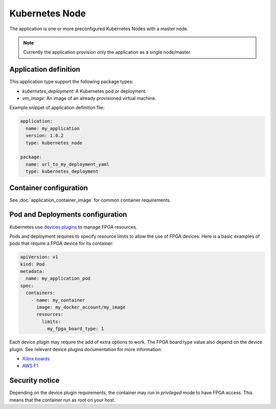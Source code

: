Kubernetes Node
===============

The application is one or more preconfigured Kubernetes Nodes with a master
node.

.. note:: Currently the application provision only the application as a single
          node/master.

Application definition
----------------------

This application type support the following package types:

* `kubernetes_deployment`: A Kubernetes pod or deployment.
* `vm_image`: An image of an already provisioned virtual machine.

Example snippet of application definition file:

.. code-block:: yaml

   application:
     name: my_application
     version: 1.0.2
     type: kubernetes_node

   package:
     name: url_to_my_deployment_yaml
     type: kubernetes_deployment


Container configuration
-----------------------

See :doc:`application_container_image` for common container requirements.

Pod and Deployments configuration
---------------------------------

Kubernetes use
`devices plugins <https://kubernetes.io/docs/concepts/extend-kubernetes/compute-storage-net/device-plugins/>`_
to manage FPGA resources.

Pods and deployment requires to specify resource limits to allow the use of
FPGA devices. Here is a basic examples of pods that require a FPGA device
for its container:

.. code-block:: yaml

    apiVersion: v1
    kind: Pod
    metadata:
      name: my_application_pod
    spec:
      containers:
        - name: my_container
          image: my_docker_account/my_image
          resources:
            limits:
              my_fpga_board_type: 1

Each device plugin may require the add of extra options to work.
The FPGA board type value also depend on the device plugin.
See relevant device plugins documentation for more information:

* `Xilinx boards <https://github.com/Xilinx/FPGA_as_a_Service/tree/master/k8s-fpga-device-plugin/trunk>`_
* `AWS F1 <https://github.com/Xilinx/FPGA_as_a_Service/tree/master/k8s-fpga-device-plugin/trunk/aws>`_

Security notice
---------------

Depending on the device plugin requirements, the container may run
in `privileged` mode to have FPGA access. This means that the container run as
`root` on your host.
